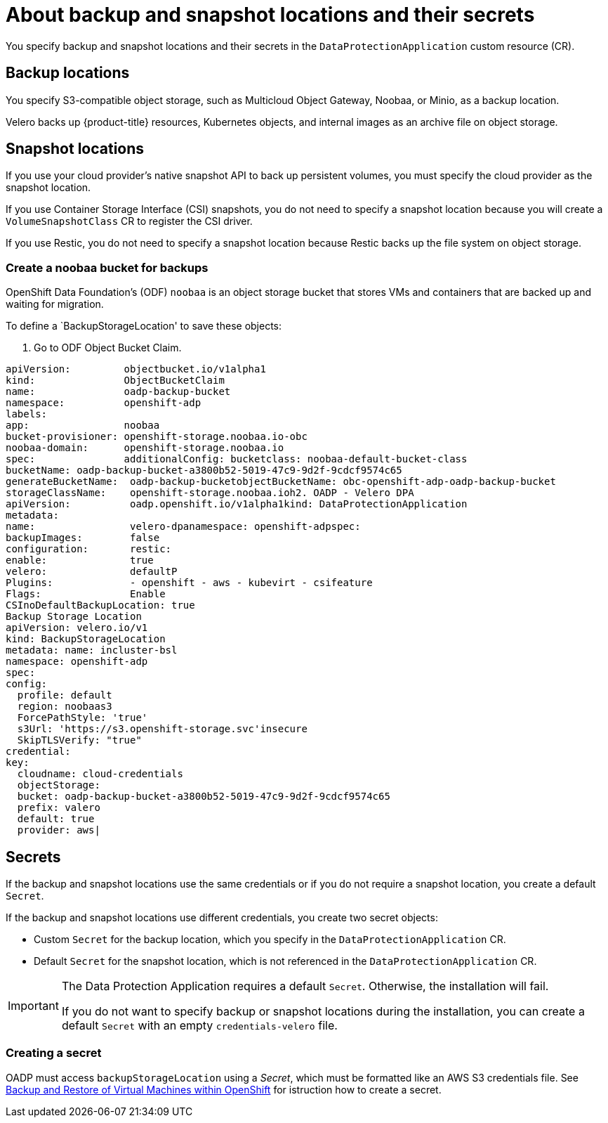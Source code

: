 // Module included in the following assemblies:
//
// * backup_and_restore/application_backup_and_restore/installing/installing-oadp-aws.adoc
// * backup_and_restore/application_backup_and_restore/installing/installing-oadp-azure.adoc
// * backup_and_restore/application_backup_and_restore/installing/installing-oadp-gcp.adoc
// * backup_and_restore/application_backup_and_restore/installing/installing-oadp-mcg.adoc
// * backup_and_restore/application_backup_and_restore/installing/installing-oadp-ocs.adoc

:_content-type: CONCEPT
[id="oadp-about-backup-snapshot-locations_{context}"]
= About backup and snapshot locations and their secrets

You specify backup and snapshot locations and their secrets in the `DataProtectionApplication` custom resource (CR).

[id="backup-locations_{context}"]
[discrete]
== Backup locations

You specify S3-compatible object storage, such as Multicloud Object Gateway, Noobaa, or Minio, as a backup location.

Velero backs up {product-title} resources, Kubernetes objects, and internal images as an archive file on object storage.

[id="snapshot-locations_{context}"]
[discrete]
== Snapshot locations

If you use your cloud provider's native snapshot API to back up persistent volumes, you must specify the cloud provider as the snapshot location.

If you use Container Storage Interface (CSI) snapshots, you do not need to specify a snapshot location because you will create a `VolumeSnapshotClass` CR to register the CSI driver.

If you use Restic, you do not need to specify a snapshot location because Restic backs up the file system on object storage.

[id="create-noobaa-bucket_{context}"]
[discrete]
=== Create a noobaa bucket for backups
OpenShift Data Foundation's (ODF) `noobaa` is an object storage bucket that stores VMs and containers that are backed up and waiting for migration.

To define a `BackupStorageLocation' to save these objects:

. Go to ODF Object Bucket Claim.

[source, terminal]
----
apiVersion:         objectbucket.io/v1alpha1
kind:               ObjectBucketClaim
name:               oadp-backup-bucket
namespace:          openshift-adp
labels:
app:                noobaa
bucket-provisioner: openshift-storage.noobaa.io-obc
noobaa-domain:      openshift-storage.noobaa.io
spec:               additionalConfig: bucketclass: noobaa-default-bucket-class
bucketName: oadp-backup-bucket-a3800b52-5019-47c9-9d2f-9cdcf9574c65
generateBucketName:  oadp-backup-bucketobjectBucketName: obc-openshift-adp-oadp-backup-bucket
storageClassName:    openshift-storage.noobaa.ioh2. OADP - Velero DPA
apiVersion:          oadp.openshift.io/v1alpha1kind: DataProtectionApplication
metadata:
name:                velero-dpanamespace: openshift-adpspec:
backupImages:        false
configuration:       restic:
enable:              true
velero:              defaultP
Plugins:             - openshift - aws - kubevirt - csifeature
Flags:               Enable
CSInoDefaultBackupLocation: true
Backup Storage Location
apiVersion: velero.io/v1
kind: BackupStorageLocation
metadata: name: incluster-bsl
namespace: openshift-adp
spec:
config:
  profile: default
  region: noobaas3
  ForcePathStyle: 'true'
  s3Url: 'https://s3.openshift-storage.svc'insecure
  SkipTLSVerify: "true"
credential:
key:
  cloudname: cloud-credentials
  objectStorage:
  bucket: oadp-backup-bucket-a3800b52-5019-47c9-9d2f-9cdcf9574c65
  prefix: valero
  default: true
  provider: aws|
----

[id="secrets_{context}"]
[discrete]
== Secrets

If the backup and snapshot locations use the same credentials or if you do not require a snapshot location, you create a default `Secret`.

If the backup and snapshot locations use different credentials, you create two secret objects:

* Custom `Secret` for the backup location, which you specify in the `DataProtectionApplication` CR.
* Default `Secret` for the snapshot location, which is not referenced in the `DataProtectionApplication` CR.

[IMPORTANT]
====
The Data Protection Application requires a default `Secret`. Otherwise, the installation will fail.

If you do not want to specify backup or snapshot locations during the installation, you can create a default `Secret` with an empty `credentials-velero` file.
====

[id="create-secret_{context}"]
[discrete]
=== Creating a secret
OADP must access `backupStorageLocation` using a _Secret_, which must be formatted like an AWS S3 credentials file.
See link:https://cloud.redhat.com/blog/disaster-recovery-of-virtual-machines-within-openshift[Backup and Restore of Virtual Machines within OpenShift] for istruction how to create a secret.